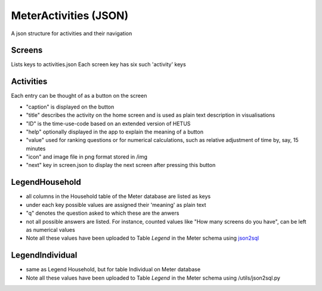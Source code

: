 MeterActivities (JSON)
======================

A json structure for activities and their navigation

Screens
-------

Lists keys to activities.json
Each screen key has six such 'activity' keys

Activities
-------------


Each entry can be thought of as a button on the screen

- "caption" is displayed on the button
- "title" describes the activity on the home screen and is used as plain text description in visualisations
- "ID" is the time-use-code based on an extended version of HETUS
- "help" optionally displayed in the app to explain the meaning of a button
- "value" used for ranking questions or for numerical calculations, such as relative adjustment of time by, say, 15 minutes
- "icon" and image file in png format stored in /img
- "next" key in screen.json to display the next screen after pressing this button

LegendHousehold
---------------

- all columns in the Household table of the Meter database are listed as keys
- under each key possible values are assigned their 'meaning' as plain text
- "q" denotes the question asked to which these are the anwers
- not all possible answers are listed. For instance, counted values like "How many screens do you have", can be left as numerical values
- Note all these values have been uploaded to Table `Legend` in the Meter schema using json2sql_

LegendIndividual
----------------

- same as Legend Household, but for table Individual on Meter database
- Note all these values have been uploaded to Table `Legend` in the Meter schema using /utils/json2sql.py


.. _json2sql: ../../utils/json2sql.py
